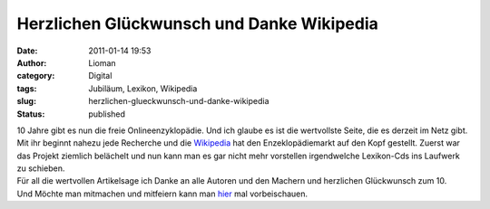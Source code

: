 Herzlichen Glückwunsch und Danke Wikipedia
##########################################
:date: 2011-01-14 19:53
:author: Lioman
:category: Digital
:tags: Jubiläum, Lexikon, Wikipedia
:slug: herzlichen-glueckwunsch-und-danke-wikipedia
:status: published

| |Logo der Wikipedia|\ 10 Jahre gibt es nun die freie
  Onlineenzyklopädie. Und ich glaube es ist die wertvollste Seite, die
  es derzeit im Netz gibt.
| Mit ihr beginnt nahezu jede Recherche und die
  `Wikipedia <http://de.wikipedia.org>`__ hat den Enzeklopädiemarkt auf
  den Kopf gestellt. Zuerst war das Projekt ziemlich belächelt und nun
  kann man es gar nicht mehr vorstellen irgendwelche Lexikon-Cds ins
  Laufwerk zu schieben.

| Für all die wertvollen Artikelsage ich Danke an alle Autoren und den
  Machern und herzlichen Glückwunsch zum 10.
| Und Möchte man mitmachen und mitfeiern kann man
  `hier <https://secure.wikimedia.org/wikipedia/ten/wiki/Hauptseite?uselang=de>`__
  mal vorbeischauen.

.. |Logo der Wikipedia| image:: http://upload.wikimedia.org/wikipedia/commons/e/ec/Wikipedia-logo-v2-de.png
   :class: alignleft
   :width: 135px
   :height: 155px
   :target: http://de.wikipedia.org
